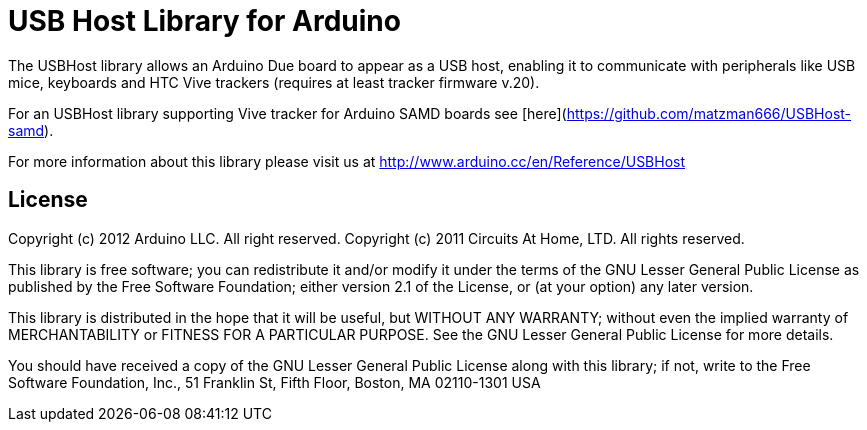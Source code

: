= USB Host Library for Arduino =

The USBHost library allows an Arduino Due board to appear as a USB host, enabling it to communicate with peripherals like USB mice, keyboards and HTC Vive trackers (requires at least tracker firmware v.20).

For an USBHost library supporting Vive tracker for Arduino SAMD boards see [here](https://github.com/matzman666/USBHost-samd).

For more information about this library please visit us at
http://www.arduino.cc/en/Reference/USBHost

== License ==

Copyright (c) 2012 Arduino LLC. All right reserved.
Copyright (c) 2011 Circuits At Home, LTD. All rights reserved.

This library is free software; you can redistribute it and/or
modify it under the terms of the GNU Lesser General Public
License as published by the Free Software Foundation; either
version 2.1 of the License, or (at your option) any later version.

This library is distributed in the hope that it will be useful,
but WITHOUT ANY WARRANTY; without even the implied warranty of
MERCHANTABILITY or FITNESS FOR A PARTICULAR PURPOSE. See the GNU
Lesser General Public License for more details.

You should have received a copy of the GNU Lesser General Public
License along with this library; if not, write to the Free Software
Foundation, Inc., 51 Franklin St, Fifth Floor, Boston, MA 02110-1301 USA
